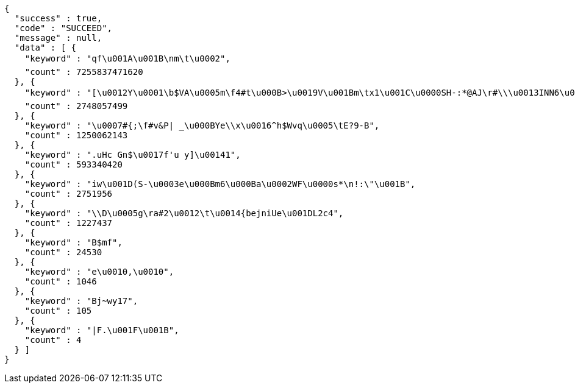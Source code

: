 [source,options="nowrap"]
----
{
  "success" : true,
  "code" : "SUCCEED",
  "message" : null,
  "data" : [ {
    "keyword" : "qf\u001A\u001B\nm\t\u0002",
    "count" : 7255837471620
  }, {
    "keyword" : "[\u0012Y\u0001\b$VA\u0005m\f4#t\u000B>\u0019V\u001Bm\tx1\u001C\u0000SH-:*@AJ\r#\\\u0013INN6\u0014Gl9\u0003\u0013Vw\u0007\u0000;\u00183w,!\u000B(=@\u001B9v?\u0010\u001D\r\u001DN1dGac\u0017Z\u00114)^%\u0013Xug\\\u0007\u0002@P1sxe\u0017%Z\u00182V\n$!\r[\r|\u000BDMg($_'n7\u001F\tOnKguy\u0004aEs\u0005 \u001DK\u0018i\u0003.wJCz4\u00169y\\\"cg*\u000Ev\"7W4[)AHza3U\u0010\fA",
    "count" : 2748057499
  }, {
    "keyword" : "\u0007#{;\f#v&P| _\u000BYe\\x\u0016^h$Wvq\u0005\tE?9-B",
    "count" : 1250062143
  }, {
    "keyword" : ".uHc Gn$\u0017f'u y]\u00141",
    "count" : 593340420
  }, {
    "keyword" : "iw\u001D(S-\u0003e\u000Bm6\u000Ba\u0002WF\u0000s*\n!:\"\u001B",
    "count" : 2751956
  }, {
    "keyword" : "\\D\u0005g\ra#2\u0012\t\u0014{bejniUe\u001DL2c4",
    "count" : 1227437
  }, {
    "keyword" : "B$mf",
    "count" : 24530
  }, {
    "keyword" : "e\u0010,\u0010",
    "count" : 1046
  }, {
    "keyword" : "Bj~wy17",
    "count" : 105
  }, {
    "keyword" : "|F.\u001F\u001B",
    "count" : 4
  } ]
}
----